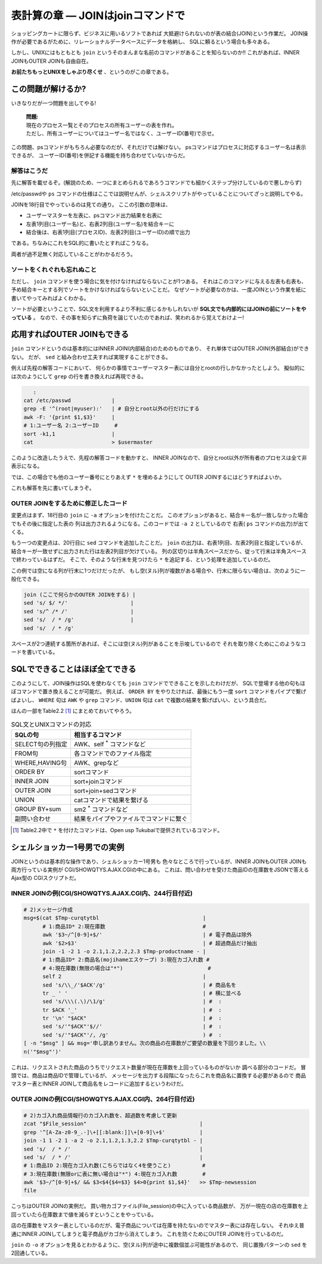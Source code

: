 表計算の章 ― JOINはjoinコマンドで
======================================================================

ショッピングカートに限らず、ビジネスに用いるソフトであれば
大抵避けられないのが表の結合(JOIN)という作業だ。
JOIN操作が必要であるがために、リレーショナルデータベースにデータを格納し、
SQLに頼るという場合も多々ある。

しかし、UNIXにはもともとも ``join`` というそのまんまな名前のコマンドがあることを知らないのか!!
これがあれば、INNER JOINもOUTER JOINも自由自在。

**お前たちもっとUNIXをしゃぶり尽くせ** 、というのがこの章である。


この問題が解けるか?
----------------------------------------------------------------------

いきなりだが一つ問題を出してやる!

	| **問題:**
	| 現在のプロセス一覧とそのプロセスの所有ユーザーの表を作れ。
	| ただし、所有ユーザーについてはユーザー名ではなく、ユーザーID(番号)で示せ。

この問題、psコマンドがもちろん必要なのだが、それだけでは解けない。
psコマンドはプロセスに対応するユーザー名は表示できるが、
ユーザーID(番号)を併記する機能を持ち合わせていないからだ。

解答はこうだ
``````````````````````````````````````````````````````````````````````

先に解答を載せるぞ。(解説のため、一つにまとめられるであろうコマンドでも細かくステップ分けしているので悪しからず)

.. code-block:: bash
	:linenos:

	#! /bin/sh

	usermaster=$(mktemp /tmp/${0##*/}.XXXXXXXX)
	
	# === ユーザー名とユーザーIDの変換表として/etc/passwdを利用する ======
	cat /etc/passwd             |
	grep -v '^#'                | # コメント行を除去
	awk -F: '{print $1,$3}'     | # ユーザー名とユーザーIDの列だけ抽出
	# 1:ユーザー名 2:ユーザーID #
	sort -k1,1                  | # ソートを忘れずに!
	cat                         > $usermaster
	
	# === psコマンドの結果と先程のユーザーマスター表をJOINする ===========
	ps -Ao pid,user                         | # プロセスIDとユーザー名の表を出力
	tail -n +2                              | # ヘッダー行を削除
	# 1:プロセスID 2:ユーザー名                 #
	sort -k2,2                              | # ユーザー名順にソート
	join -1 1 -2 2 -o 2.1,1.2 $usermaster -
	# 1:プロセスID(psコマンド由来) 2:ユーザー名(ユーザーマスター由来)
	
	rm -f $usermaster            # ユーザーマスター表ファイルを削除


/etc/passwdや ``ps`` コマンドの仕様はここでは説明せんが、シェルスクリプトがやっていることについてざっと説明してやる。

JOINを18行目でやっているのは見ての通り。
ここの引数の意味は、

* ユーザーマスターを左表に、psコマンド出力結果を右表に
* 左表1列目(ユーザー名)と、右表2列目(ユーザー名)を結合キーに
* 結合後は、右表1列目(プロセスID)、左表2列目(ユーザーID)の順で出力

である。ちなみにこれをSQL的に書いたとすればこうなる。

.. code-block:: sql
	:linenos:

	SELECT
	  PSCOMM.pid,
	  USRMST.uid
	FROM
	  ユーザーマスター表 AS USRMST
	    INNER JOIN
	  PSコマンド出力結果 AS PSCOMM
	    ON USRMST.uname = PSCOMM.uname;

両者が過不足無く対応していることがわかるだろう。

ソートをくれぐれも忘れぬこと
``````````````````````````````````````````````````````````````````````

ただし、 ``join`` コマンドを使う場合に気を付けなければならないことが1つある。
それはこのコマンドに与える左表も右表も、予め結合キーとする列でソートをかけなければならないといことだ。
なぜソートが必要なのかは、一度JOINという作業を紙に書いてやってみればよくわかる。

ソートが必要ということで、SQL文を利用するより不利に感じるかもしれないが
**SQL文でも内部的にはJOINの前にソートをやっている** 。
なので、その事を知らずに負荷を論じていたのであれば、笑われるから覚えておけよー!


応用すればOUTER JOINもできる
----------------------------------------------------------------------

``join`` コマンドというのは基本的にはINNER JOIN(内部結合)のためのものであり、
それ単体ではOUTER JOIN(外部結合)ができない。
だが、 ``sed`` と組み合わせ工夫すれば実現することができる。

例えば先程の解答コードにおいて、
何らかの事情でユーザーマスター表には自分とrootの行しかなかったとしよう。
擬似的には次のようにして ``grep`` の行を書き換えれば再現できる。

.. code-block:: bash

	   :
	cat /etc/passwd             |
	grep -E '^(root|myuser):'   | # 自分とroot以外の行だけにする
	awk -F: '{print $1,$3}'     |
	# 1:ユーザー名 2:ユーザーID     #
	sort -k1,1                  |
	cat                         > $usermaster

このように改造したうえで、先程の解答コードを動かすと、
INNER JOINなので、自分とroot以外が所有者のプロセスは全て非表示になる。

では、この場合でも他のユーザー番号にとりあえず ``*`` を埋めるようにして
OUTER JOINするにはどうすればよいか。

これも解答を先に書いてしまうぞ。


OUTER JOINをするために修正したコード
``````````````````````````````````````````````````````````````````````

.. code-block:: bash
	:linenos:

	#! /bin/sh

	usermaster=$(mktemp /tmp/${0##*/}.XXXXXXXX)
	
	# === ユーザー名とユーザーIDの変換表として/etc/passwdを利用する ======
	cat /etc/passwd             |
	grep -E '^(root|myuser):'   | # 自分とroot以外の行だけにする
	awk -F: '{print $1,$3}'     |
	# 1:ユーザー名 2:ユーザーID     #
	sort -k1,1                  |
	cat                         > $usermaster
	
	# === psコマンドの結果と先程のユーザーマスター表をJOINする ===========
	ps -Ao pid,user                              |
	tail -n +2                                   |
	# 1:プロセスID 2:ユーザー名                      #
	sort -k2,2                                   |
	join -1 1 -2 2 -a 2 -o 2.1,1.2 $usermaster - | # -aオプションを追加する
	# 1:プロセスID(psコマンド由来) 2:ユーザー名(ユーザーマスター由来)
	sed 's/ $/ */'                                 # 左表2列目が空なら"*"を付ける
	
	rm -f $usermaster            # ユーザーマスター表ファイルを削除

変更点はまず、18行目の ``join`` に ``-a`` オプションを付けたことだ。
このオプションがあると、結合キー名が一致しなかった場合でもその後に指定した表の
列は出力されるようになる。このコードでは ``-a 2`` としているので
右表( ``ps`` コマンドの出力)が出てくる。

もう一つの変更点は、20行目に ``sed`` コマンドを追加したことだ。
``join`` の出力は、右表1列目、左表2列目と指定しているが、
結合キーが一致せずに出力された行は左表2列目が欠けている。
列の区切りは半角スペースだから、従って行末は半角スペースで終わっているはずだ。
そこで、そのような行末を見つけたら ``*`` を追記する、という処理を追加しているのだ。

この例では空になる列が行末に1つだけだったが、
もし空(ヌル)列が複数がある場合や、行末に限らない場合は、次のように一般化できる。

.. code-block:: bash

	join (ここで何らかのOUTER JOINをする) |
	sed 's/ $/ */'                    |
	sed 's/^ /* /'                    |
	sed 's/  / * /g'                  |
	sed 's/  / * /g'

スペースが2つ連続する箇所があれば、そこには空(ヌル)列があることを示唆しているので
それを取り除くためにこのようなコードを書いている。

SQLでできることはほぼ全てできる
----------------------------------------------------------------------

このようにして、JOIN操作はSQLを使わなくても ``join`` コマンドでできることを示したわけだが、
SQLで登場する他の句もほぼコマンドで置き換えることが可能だ。
例えば、 ``ORDER BY`` をやりたければ、最後にもう一度 ``sort`` コマンドをパイプで繋げばよいし、
``WHERE`` 句は ``AWK`` や ``grep`` コマンド、``UNION`` 句は ``cat`` で複数の結果を繋げばいい、という具合だ。

ほんの一部をTable2.2 [#ast_is_tukubai]_ にまとめておいてやろう。

.. table:: SQL文とUNIXコマンドの対応

   +---------------------+----------------------------------------+
   | SQLの句             | 相当するコマンド                       |
   +=====================+========================================+
   | SELECT句の列指定    | AWK、self `*`:sup: コマンドなど        |
   +---------------------+----------------------------------------+
   | FROM句              | 各コマンドでのファイル指定             |
   +---------------------+----------------------------------------+
   | WHERE,HAVING句      | AWK、grepなど                          |
   +---------------------+----------------------------------------+
   | ORDER BY            | sortコマンド                           |
   +---------------------+----------------------------------------+
   | INNER JOIN          | sort+joinコマンド                      |
   +---------------------+----------------------------------------+
   | OUTER JOIN          | sort+join+sedコマンド                  |
   +---------------------+----------------------------------------+
   | UNION               | catコマンドで結果を繋げる              |
   +---------------------+----------------------------------------+
   | GROUP BY+sum        | sm2 `*`:sup: コマンドなど              |
   +---------------------+----------------------------------------+
   | 副問い合わせ        | 結果をパイプやファイルでコマンドに繋ぐ |
   +---------------------+----------------------------------------+

.. [#ast_is_tukubai] Table2.2中で ``*`` を付けたコマンドは、Open usp Tukubaiで提供されているコマンド。


シェルショッカー1号男での実例
----------------------------------------------------------------------

JOINというのは基本的な操作であり、シェルショッカー1号男も
色々なところで行っているが、INNER JOINもOUTER JOINも両方行っている実例が
CGI/SHOWQTYS.AJAX.CGIの中にある。
これは、問い合わせを受けた商品IDの在庫数をJSONで答えるAjax型の
CGIスクリプトだ。

INNER JOINの例(CGI/SHOWQTYS.AJAX.CGI内、244行目付近)
``````````````````````````````````````````````````````````````````````

.. code-block:: bash

	# 2)メッセージ作成
	msg=$(cat $Tmp-curqtytbl                                 |
	      # 1:商品ID* 2:現在庫数                               #
	      awk '$3~/^[0-9]+$/'                                | # 電子商品は除外
	      awk '$2>$3'                                        | # 超過商品だけ抽出
	      join -1 -2 1 -o 2.1,1.2,2.2,2.3 $Tmp-productname - |
	      # 1:商品ID* 2:商品名(mojihameエスケープ) 3:現在カゴ入れ数 #
	      # 4:現在庫数(無限の場合は"*")                           #
	      self 2                                             |
	      sed 's/\\_/'$ACK'/g'                               | # 商品名を
	      tr _ ' '                                           | # 横に並べる
	      sed 's/\\\(.\)/\1/g'                               | #  :
	      tr $ACK '_'                                        | #  :
	      tr '\n' "$ACK"                                     | #  :
	      sed 's/'"$ACK"'$//'                                | #  :
	      sed 's/'"$ACK"'/, /g'                              ) #  :
	[ -n "$msg" ] && msg='申し訳ありません。次の商品の在庫数がご要望の数量を下回りました。\\
	n('"$msg"')'

これは、リクエストされた商品のうちでリクエスト数量が現在在庫数を上回っているものがないか
調べる部分のコードだ。
冒頭では、商品は商品IDで管理しているが、
メッセージを出力する段階になったらこれを商品名に置換する必要があるので
商品マスター表とINNER JOINして商品名をレコードに追加するというわけだ。


OUTER JOINの例(CGI/SHOWQTYS.AJAX.CGI内、264行目付近)
``````````````````````````````````````````````````````````````````````

.. code-block:: bash

	# 2)カゴ入れ商品情報行のカゴ入れ数を、超過数を考慮して更新
	zcat "$File_session"                                    |
	grep '^[A-Za-z0-9_.-]\+[[:blank:]]\+[0-9]\+$'           |
	join -1 1 -2 1 -a 2 -o 2.1,1.2,1.3,2.2 $Tmp-curqtytbl - |
	sed 's/  / * /'                                         |
	sed 's/  / * /'                                         |
	# 1:商品ID 2:現在カゴ入れ数(こちらではなく4を使うこと)          #
	# 3:現在庫数(無限orに表に無い場合は"*") 4:現在カゴ入れ数        #
	awk '$3~/^[0-9]+$/ && $3<$4{$4=$3} $4>0{print $1,$4}'   >> $Tmp-newsession
	file

こっちはOUTER JOINの実例だ。
買い物カゴファイル(File_session)の中に入っている商品数が、
万が一現在の店の在庫数を上回っていたら在庫数まで値を減らすということをやっている。

店の在庫数をマスター表としているのだが、電子商品については在庫を持たないのでマスター表には存在しない。
それゆえ普通にINNER JOINしてしまうと電子商品がカゴから消えてしまう。
これを防ぐためにOUTER JOINを行っているのだ。

``join`` の ``-o`` オプションを見るとわかるように、空(ヌル)列が途中に複数個並ぶ可能性があるので、
同じ置換パターンの ``sed`` を2回通している。
